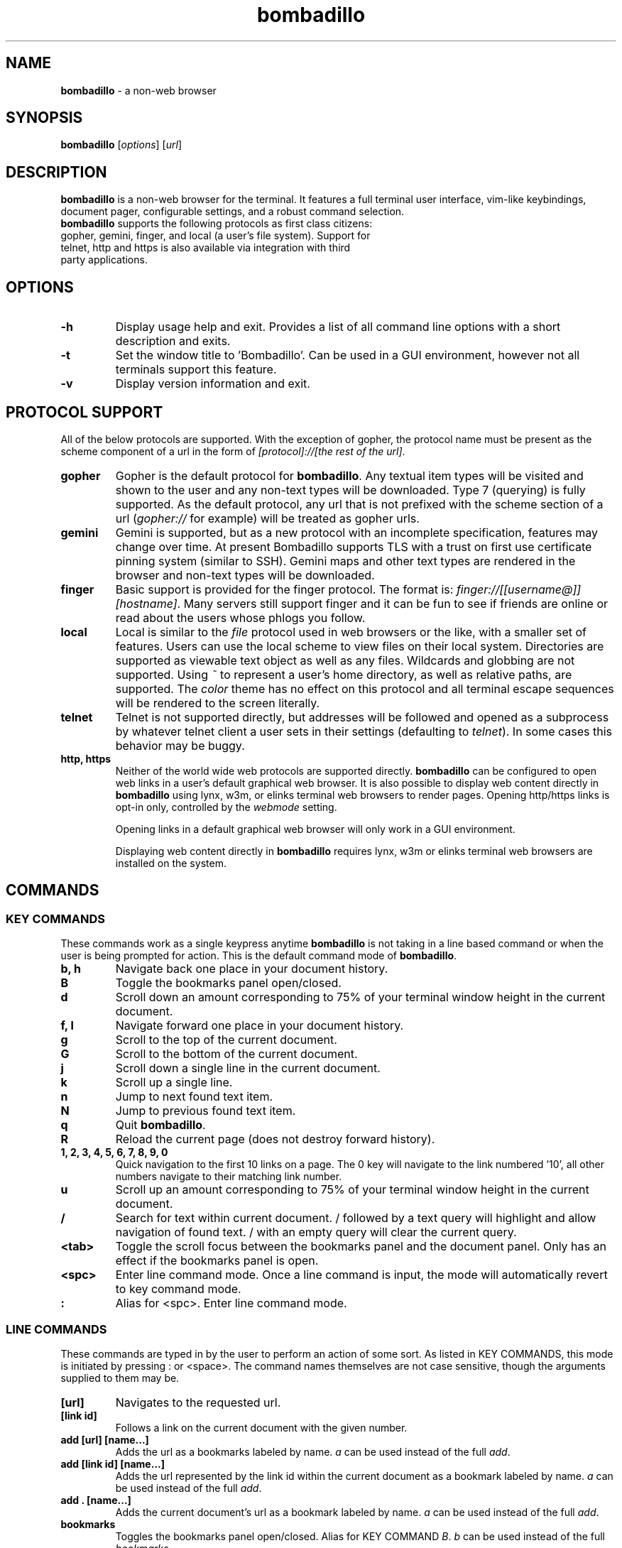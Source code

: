 .TH "bombadillo" 1 "27 OCT 2019" "" "General Operation Manual"
.SH NAME
\fBbombadillo \fP- a non-web browser
.SH SYNOPSIS
.nf
.fam C
\fBbombadillo\fP [\fIoptions\fP] [\fIurl\fP]
.fam T
.fi
.SH DESCRIPTION
\fBbombadillo\fP is a non-web browser for the terminal. It features a full terminal user interface, vim-like keybindings, document pager, configurable settings, and a robust command selection.
.TP
\fBbombadillo\fP supports the following protocols as first class citizens: gopher, gemini, finger, and local (a user’s file system). Support for telnet, http and https is also available via integration with third party applications.
.SH OPTIONS
.TP
.B
\fB-h\fP
Display usage help and exit. Provides a list of all command line options with a short description and exits.
.TP
.B
\fB-t\fP
Set the window title to 'Bombadillo'. Can be used in a GUI environment, however not all terminals support this feature.
.TP
.B
\fB-v\fP
Display version information and exit.
.SH PROTOCOL SUPPORT
All of the below protocols are supported. With the exception of gopher, the protocol name must be present as the scheme component of a url in the form of \fI[protocol]://[the rest of the url]\fP.
.TP
.B
gopher
Gopher is the default protocol for \fBbombadillo\fP. Any textual item types will be visited and shown to the user and any non-text types will be downloaded. Type 7 (querying) is fully supported. As the default protocol, any url that is not prefixed with the scheme section of a url (\fIgopher://\fP for example) will be treated as gopher urls.
.TP
.B
gemini
Gemini is supported, but as a new protocol with an incomplete specification, features may change over time. At present Bombadillo supports TLS with a trust on first use certificate pinning system (similar to SSH). Gemini maps and other text types are rendered in the browser and non-text types will be downloaded.
.TP
.B
finger
Basic support is provided for the finger protocol. The format is: \fIfinger://[[username@]][hostname]\fP. Many servers still support finger and it can be fun to see if friends are online or read about the users whose phlogs you follow.
.TP
.B
local
Local is similar to the \fIfile\fP protocol used in web browsers or the like, with a smaller set of features. Users can use the local scheme to view files on their local system. Directories are supported as viewable text object as well as any files. Wildcards and globbing are not supported. Using \fI~\fP to represent a user's home directory, as well as relative paths, are supported. The \fIcolor\fP theme has no effect on this protocol and all terminal escape sequences will be rendered to the screen literally.
.TP
.B
telnet
Telnet is not supported directly, but addresses will be followed and opened as a subprocess by whatever telnet client a user sets in their settings (defaulting to \fItelnet\fP). In some cases this behavior may be buggy.
.TP
.B
http, https
Neither of the world wide web protocols are supported directly. \fBbombadillo\fP can be configured to open web links in a user's default graphical web browser. It is also possible to display web content directly in \fBbombadillo\fP using lynx, w3m, or elinks terminal web browsers to render pages. Opening http/https links is opt-in only, controlled by the \fIwebmode\fP setting.
.IP
Opening links in a default graphical web browser will only work in a GUI environment.
.IP
Displaying web content directly in \fBbombadillo\fP requires lynx, w3m or elinks terminal web browsers are installed on the system.
.SH COMMANDS
.SS  KEY COMMANDS
These commands work as a single keypress anytime \fBbombadillo\fP is not taking in a line based command or when the user is being prompted for action. This is the default command mode of \fBbombadillo\fP.
.TP
.B
b, h
Navigate back one place in your document history.
.TP
.B
B
Toggle the bookmarks panel open/closed.
.TP
.B
d
Scroll down an amount corresponding to 75% of your terminal window height in the current document.
.TP
.B
f, l
Navigate forward one place in your document history.
.TP
.B
g
Scroll to the top of the current document.
.TP
.B
G
Scroll to the bottom of the current document.
.TP
.B
j
Scroll down a single line in the current document.
.TP
.B
k
Scroll up a single line.
.TP
.B
n
Jump to next found text item.
.TP
.B
N
Jump to previous found text item.
.TP
.B
q
Quit \fBbombadillo\fP.
.TP
.B
R
Reload the current page (does not destroy forward history).
.TP
.B
1, 2, 3, 4, 5, 6, 7, 8, 9, 0
Quick navigation to the first 10 links on a page. The 0 key will navigate to the link numbered '10', all other numbers navigate to their matching link number.
.TP
.B
u
Scroll up an amount corresponding to 75% of your terminal window height in the current document.
.TP
.B
/
Search for text within current document. / followed by a text query will highlight and allow navigation of found text. / with an empty query will clear the current query.
.TP
.B
<tab>
Toggle the scroll focus between the bookmarks panel and the document panel. Only has an effect if the bookmarks panel is open.
.TP
.B
<spc>
Enter line command mode. Once a line command is input, the mode will automatically revert to key command mode.
.TP
.B
:
Alias for <spc>. Enter line command mode.
.SS  LINE COMMANDS
These commands are typed in by the user to perform an action of some sort. As listed in KEY COMMANDS, this mode is initiated by pressing : or <space>. The command names themselves are not case sensitive, though the arguments supplied to them may be.
.TP
.B
[url]
Navigates to the requested url.
.TP
.B
[link id]
Follows a link on the current document with the given number.
.TP
.B
add [url] [name\.\.\.]
Adds the url as a bookmarks labeled by name. \fIa\fP can be used instead of the full \fIadd\fP.
.TP
.B
add [link id] [name\.\.\.]
Adds the url represented by the link id within the current document as a bookmark labeled by name. \fIa\fP can be used instead of the full \fIadd\fP.
.TP
.B
add . [name\.\.\.]
Adds the current document's url as a bookmark labeled by name. \fIa\fP can be used instead of the full \fIadd\fP.
.TP
.B
bookmarks
Toggles the bookmarks panel open/closed. Alias for KEY COMMAND \fIB\fP. \fIb\fP can be used instead of the full \fIbookmarks\fP.
.TP
.B
bookmarks [bookmark id]
Navigates to the url represented by the bookmark matching bookmark id. \fIb\fP can be entered, rather than the full \fIbookmarks\fP.
.TP
.B
check [link id]
Displays the url corresponding to a given link id for the current document. \fIc\fP can be used instead of the full \fIcheck\fP.
.TP
.B
check [setting name]
Displays the current value for a given configuration setting. \fIc\fP can be used instead of the full \fIcheck\fP.
.TP
.B
delete [bookmark id]
Deletes the bookmark matching the bookmark id. \fId\fP can be used instead of the full \fIdelete\fP.
.TP
.B
help
Navigates to the gopher based help page for \fBbombadillo\fP. \fI?\fP can be used instead of the full \fIhelp\fP.
.TP
.B
home
Navigates to the document set by the \fIhomeurl\fP setting. \fIh\fP can be entered, rather than the full \fIhome\fP.
.TP
.B
jump
Navigates to the previous page in history from the current page. Useful for keeping the current page in your history while still browsing. \fIj\fP can be used instead of the full \fIjump\fP.
.TP
.B
jump [history location]
Navigates to the given history location. The history location should be an integer between 0 and 20. \fIj\fP can be used instead of the full \fIjump\fP.
.TP
.B
purge *
Deletes all pinned gemini server certificates. \fIp\fP can be used instead of the full \fIpurge\fP.
.TP
.B
purge [host name]
Deletes the pinned gemini server certificate for the given hostname. \fIp\fP can be used instead of the full \fIpurge\fP.
.TP
.B
quit
Quits \fBbombadillo\fP. Alias for KEY COMMAND \fIq\fP. \fIq\fP can be used instead of the full \fIquit\fP.
.TP
.B
reload
Requests the current document from the server again. This does not break forward history the way entering the url again would. \fIr\fP can be used instead of the full \fIreload\fP.
.TP
.B
search
Queries the user for search terms and submits a search to the search engine set by the \fIsearchengine\fP setting.
.TP
.B
search [keywords\.\.\.]
Submits a search to the search engine set by the \fIsearchengine\fP setting, with the query being the provided keyword(s).
.TP
.B
set [setting name] [value]
Sets the value for a given configuration setting. \fIs\fP can be used instead of the full \fIset\fP.
.TP
.B
version
Shows the current Bombadillo version number.
.TP
.B
write .
Writes the current document to a file. The file is named by the last component of the url path. If the last component is blank or \fI/\fP a default name will be used. The file saves to the directory set by the \fIsavelocation\fP setting. \fIw\fP can be entered rather than the full \fIwrite\fP.
.TP
.B
write [url]
Writes data from a given url to a file. The file is named by the last component of the url path. If the last component is blank or \fI/\fP a default name will be used. The file saves to the directory set by the \fIsavelocation\fP setting. \fIw\fP can be entered rather than the full \fIwrite\fP.
.TP
.B
write [link id]
Writes data from a given link id in the current document to a file. The file is named by the last component of the url path. If the last component is blank or \fI/\fP a default name will be used. The file saves to the directory set by the \fIsavelocation\fP setting. \fIw\fP can be entered rather than the full \fIwrite\fP.
.SH FILES
\fBbombadillo\fP keeps a hidden configuration file in a user's XDG configuration directory. The file is a simplified ini file titled \fI.bombadillo.ini\fP. It is generated when a user first loads \fBbombadillo\fP and is updated with bookmarks and settings as a user adds them. The file can be directly edited, but it is best to use the SET command to update settings whenever possible. To return to the state of a fresh install, simply remove the file and a new one will be generated with the \fBbombadillo\fP defaults. On some systems an administrator may set the configuration file location to somewhere other than the default setting. If you do not see the file where you expect it, or if your settings are not being read, try \fI:check configlocation\fP to see where the file should be, or contact your system administrator for more information.
.SH SETTINGS
The following is a list of the settings that \fBbombadillo\fP recognizes, as well as a description of their valid values.
.TP
.B
configlocation
The path to the directory that the \fI.bombadillo.ini\fP configuration file is stored in. This is a \fBread only\fP setting and cannot be changed with the \fIset\fP command, but it can be read with the \fIcheck\fP command.
.TP
.B
defaultscheme
The scheme that should be used when no scheme is present in a given URL. \fIgopher\fP, \fIgemini\fP, \fIhttp\fP, and \fIhttps\fP are valid values.
.TP
.B
geminiblocks
Determines how to treat preformatted text blocks in text/gemini documents. \fIblock\fP will show the contents of the block, \fIalt\fP will show any available alt text for the block, \fIboth\fP will show both the content and the alt text, and \fIneither\fP will show neither. Unlike other settings, a change to this value will require a fresh page load to see the change.
.TP
.B
homeurl
The url that \fBbombadillo\fP navigates to when the program loads or when the \fIhome\fP or \fIh\fP LINE COMMAND is issued. This should be a valid url. If a scheme/protocol is not included, gopher will be assumed.
.TP
.B
savelocation
The path to the directory that \fBbombadillo\fP should write files to. This must be a valid filepath for the system, must be a directory, and must already exist.
.TP
.B
searchengine
The url to use for the LINE COMMAND \fIsearch\fP. Should be a valid search path that terms may be appended to.
.TP
.B
telnetcommand
Tells the browser what command to use to start a telnet session. Should be a valid command, including any flags. The address being navigated to will be added to the end of the command.
.TP
.B
theme
Can toggle between visual modes. Valid values are \fInormal\fP, \fIcolor\fP, and \fIinverse\fP. When set to inverse, the normal mode colors are inverted. Both normal and inverse modes filter out terminal escape sequences. When set to color, Bombadillo will render terminal escape sequences representing colors when it finds them in documents.
.TP
.B
timeout
The number of seconds after which connections to gopher or gemini servers should time out if the server has not responded.
.TP
.B
webmode
Controls behavior when following web links. The following values are valid: \fInone\fP will disable following web links, \fIgui\fP will have the browser attempt to open web links in a user's default graphical web browser; \fIlynx\fP, \fIw3m\fP, and \fIelinks\fP will have the browser attempt to use the selected terminal web browser to handle the rendering of web pages and will display the pages directly in Bombadillo.

.SH BUGS
There are very likely bugs. Many known bugs can be found in the issues section of \fBbombadillo\fP's source code repository (see \fIlinks\fP).
.SH LINKS
\fBbombadillo\fP maintains a presence in the following locations:
.TP
.B
Source Code Repository
https://tildegit.org/sloum/bombadillo
.TP
.B
Web Homepage
http://bombadillo.colorfield.space
.TP
.B
Gopher Homepage
gopher://bombadillo.colorfield.space
.SH AUTHORS
\fBbombadillo\fP was primarily developed by sloum, with kind and patient assistance from ~asdf and jboverf.
